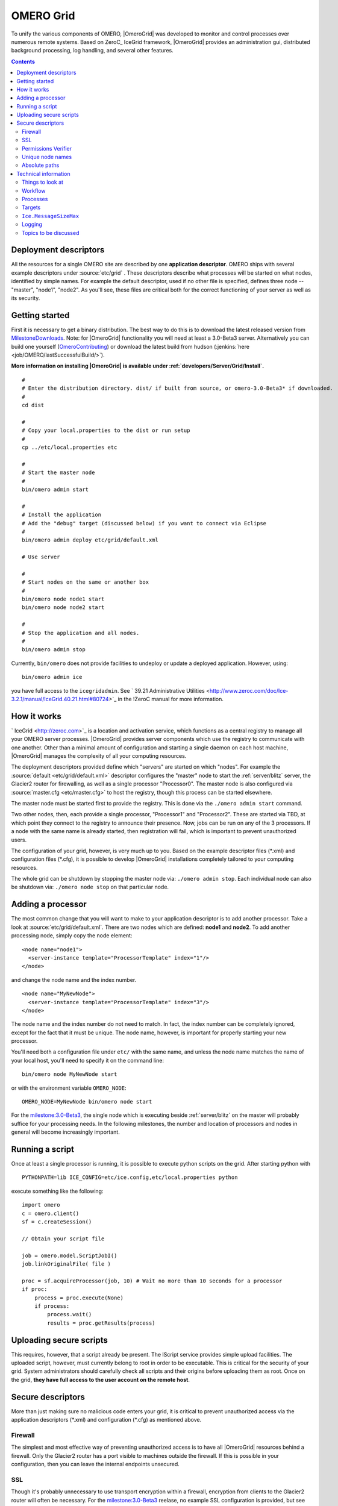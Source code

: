 .. _developers/Omero/Grid:

OMERO Grid
==========

To unify the various components of OMERO,
|OmeroGrid| was developed to monitor and control
processes over numerous remote systems. Based on ZeroC_ IceGrid framework,
|OmeroGrid| provides an administration gui,
distributed background processing, log handling, and several other
features.

.. contents::

Deployment descriptors
----------------------

All the resources for a single OMERO site are described by one
**application descriptor**. OMERO ships with several example descriptors
under :source:`etc/grid` . These
descriptors describe what processes will be started on what nodes,
identified by simple names. For example the default descriptor, used if
no other file is specified, defines three node -- "master", "node1",
"node2". As you'll see, these files are critical both for the correct
functioning of your server as well as its security.

Getting started
---------------

First it is necessary to get a binary distribution. The best way to do
this is to download the latest released version from
`MilestoneDownloads <http://trac.openmicroscopy.org.uk/ome/wiki/MilestoneDownloads>`_. Note: for
|OmeroGrid| functionality you will need at least
a 3.0-Beta3 server. Alternatively you can build one yourself
(`OmeroContributing </ome/wiki/OmeroContributing>`_) or download the
latest build from hudson
(:jenkins:`here <job/OMERO/lastSuccessfulBuild/>`).

**More information on installing |OmeroGrid| is
available under :ref:`developers/Server/Grid/Install`.**

::

      #
      # Enter the distribution directory. dist/ if built from source, or omero-3.0-Beta3* if downloaded.
      #
      cd dist 

      #
      # Copy your local.properties to the dist or run setup
      #
      cp ../etc/local.properties etc

      #
      # Start the master node
      #
      bin/omero admin start

      #
      # Install the application
      # Add the "debug" target (discussed below) if you want to connect via Eclipse
      #
      bin/omero admin deploy etc/grid/default.xml 

      # Use server

      #
      # Start nodes on the same or another box
      #
      bin/omero node node1 start
      bin/omero node node2 start

      #
      # Stop the application and all nodes.
      #
      bin/omero admin stop

Currently, ``bin/omero`` does not provide facilities to undeploy or
update a deployed application. However, using:

::

      bin/omero admin ice

you have full access to the ``icegridadmin``. See ` 39.21 Administrative
Utilities <http://www.zeroc.com/doc/Ice-3.2.1/manual/IceGrid.40.21.html#80724>`_
in the !ZeroC manual for more information.

How it works
------------

` IceGrid <http://zeroc.com>`_ is a location and activation service,
which functions as a central registry to manage all your OMERO server
processes. |OmeroGrid| provides server components
which use the registry to communicate with one another. Other than a
minimal amount of configuration and starting a single daemon on each
host machine, |OmeroGrid| manages the complexity
of all your computing resources.

The deployment descriptors provided define which "servers" are started
on which "nodes". For example the
:source:`default <etc/grid/default.xml>` descriptor
configures the "master" node to start the :ref:`server/blitz` server, the Glacier2 router for
firewalling, as well as a single processor "Processor0". The master node
is also configured via
:source:`master.cfg <etc/master.cfg>` to host the
registry, though this process can be started elsewhere.

The master node must be started first to provide the registry. This is
done via the ``./omero admin start`` command.

Two other nodes, then, each provide a single processor, "Processor1" and
"Processor2". These are started via TBD, at which point they connect to
the registry to announce their presence. Now, jobs can be run on any of
the 3 processors. If a node with the same name is already started, then
registration will fail, which is important to prevent unauthorized
users.

The configuration of your grid, however, is very much up to you. Based
on the example descriptor files (\*.xml) and configuration files
(\*.cfg), it is possible to develop |OmeroGrid|
installations completely tailored to your computing resources.

The whole grid can be shutdown by stopping the master node via:
``./omero admin stop``. Each individual node can also be shutdown via:
``./omero node stop`` on that particular node.

Adding a processor
------------------

The most common change that you will want to make to your application
descriptor is to add another processor. Take a look at :source:`etc/grid/default.xml`.
There are two nodes which are defined: **node1** and **node2**. To add
another processing node, simply copy the node element:

::

      <node name="node1">
        <server-instance template="ProcessorTemplate" index="1"/>
      </node>

and change the node name and the index number.

::

      <node name="MyNewNode">
        <server-instance template="ProcessorTemplate" index="3"/>
      </node>

The node name and the index number do not need to match. In fact, the
index number can be completely ignored, except for the fact that it must
be unique. The node name, however, is important for properly starting
your new processor.

You'll need both a configuration file under ``etc/`` with the same name,
and unless the node name matches the name of your local host, you'll
need to specify it on the command line:

::

       bin/omero node MyNewNode start

or with the environment variable ``OMERO_NODE``:

::

       OMERO_NODE=MyNewNode bin/omero node start

For the `milestone:3.0-Beta3 <http://trac.openmicroscopy.org.uk/ome/milestone/3.0-Beta3>`_, the single
node which is executing beside :ref:`server/blitz` on
the master will probably suffice for your processing needs. In the
following milestones, the number and location of processors and nodes in
general will become increasingly important.

Running a script
----------------

Once at least a single processor is running, it is possible to execute
python scripts on the grid. After starting python with

::

      PYTHONPATH=lib ICE_CONFIG=etc/ice.config,etc/local.properties python

execute something like the following:

::

        import omero
        c = omero.client()
        sf = c.createSession()

        // Obtain your script file

        job = omero.model.ScriptJobI()
        job.linkOriginalFile( file )

        proc = sf.acquireProcessor(job, 10) # Wait no more than 10 seconds for a processor
        if proc:
            process = proc.execute(None)
            if process:
                process.wait()
                results = proc.getResults(process)

Uploading secure scripts
------------------------

This requires, however, that a script already be present. The IScript
service provides simple upload facilities. The uploaded script, however,
must currently belong to root in order to be executable. This is
critical for the security of your grid. System administrators should
carefully check all scripts and their origins before uploading them as
root. Once on the grid, **they have full access to the user account on
the remote host**.

Secure descriptors
------------------

More than just making sure no malicious code enters your grid, it is
critical to prevent unauthorized access via the application descriptors
(\*.xml) and configuration (\*.cfg) as mentioned above.

.. _developers/Omero/Grid#Firewall:

Firewall
~~~~~~~~

The simplest and most effective way of preventing unauthorized access is
to have all |OmeroGrid| resources behind a
firewall. Only the Glacier2 router has a port visible to machines
outside the firewall. If this is possible in your configuration, then
you can leave the internal endpoints unsecured.

SSL
~~~

Though it's probably unnecessary to use transport encryption within a
firewall, encryption from clients to the Glacier2 router will often be
necessary. For the `milestone:3.0-Beta3 <http://trac.openmicroscopy.org.uk/ome/milestone/3.0-Beta3>`_
reelase, no example SSL configuration is provided, but see ` Section
42.3
IceSSL <http://www.zeroc.com/doc/Ice-3.2.1/manual/IceSSL.43.3.html#63966>`_
of the Ice manual for more information. Once your server is properly
configured the client configuration amounts to changing:

::

    Ice.Default.Router=OMERO.Glacier2/router:tcp -p 4063 -h 127.0.0.1

to

::

    Ice.Default.Router=OMERO.Glacier2/router:ssl -p 4064 -h 127.0.0.1

in :source:`etc/ice.config`.

Permissions Verifier
~~~~~~~~~~~~~~~~~~~~

The IceSSL plugin can be used both for encrypting the channel as well as
authenticating users. SSL-based authentication, however, can be
difficult to configure especially for within the firewall, and so
instead you may want to configure a "permissions verifier" to prevent
non-trusted users from accessing a system within your firewall. From
:source:`etc/master.cfg`:

::

    IceGrid.Registry.AdminPermissionsVerifier=IceGrid/NullPermissionsVerifier
    #IceGrid.Registry.AdminCryptPasswords=etc/passwd

Here we have defined a "null" permissions verifier which allows anyone
to connect to the registry's admin endpoints. One simple way of securing
these endpoints is to use the ``AdminCryptPasswords`` property, which
expects a passwd-formatted file at the given relative or absolute path:

::

    mrmypasswordisomero TN7CjkTVoDnb2
    msmypasswordisome   jkyZ3t9JXPRRU

where these values come from using openssl:

::

    $ openssl
    OpenSSL> passwd
    Password: 
    Verifying - Password: 
    TN7CjkTVoDnb2
    OpenSSL> 

Another possibility is to use the :ref:`server/blitz`
permissions verifier, so that anyone with a proper OMERO account can
access the server. (We are currently looking into providing a root- or
admin-only permissions verifier for public use.)

See ` Section 39.11.2 Access
Control <http://www.zeroc.com/doc/Ice-3.2.1/manual/IceGrid.40.11.html#108430>`_
of the Ice manual for more information.

Unique node names
~~~~~~~~~~~~~~~~~

Only a limited number of node names are configured in an application
descriptor. For an unauthorized user to fill a slot, they must know the
name (which **is** discoverable with the right code) and be the first to
contact the grid saying "I am 'Node029", for example. A system
administrator need only,then, be certain that all the node slots are
taken up by trusted machines and users.

It is also possible to allow "dynamic registration" in which servers are
added to the registry after the fact. In some situations this may be
quite useful, but is disabled by default. Before enabling it, be sure to
have secured your endpoints via one of the methods outlined above.

Absolute paths
~~~~~~~~~~~~~~

Except under Windows, the example application descriptors shippied with
OMERO, all use relative paths to make installation easier. Once you are
comfortable with configuring |OmeroGrid|, it
would most likely be safer to configure absolute paths. For example,
specifying that nodes execute under ``/usr/lib/omero`` requires that who
ever starts the node have access to that directory. Therefore, as long
as you control the boxes which can attached to your endpoints (see
:ref:`developers/Omero/Grid#Firewall`), then you can be
relatively certain that no tampering can occur with the installed
binaries.

Technical information
---------------------

Things to look at
~~~~~~~~~~~~~~~~~

-  :source:`components/blitz/resources/omero/Scripts.ice`
-  :source:`components/blitz/src/omero/grid/InteractiveProcessorI.java`
-  :source:`components/tools/OmeroPy/src/omero/processor.py`
-  :source:`components/tools/OmeroPy/test/scriptstest/ping.py`

Workflow
~~~~~~~~

#. **Coder** writes Script, and specifies parameters in script
#. **Coder** provides **Admin** with Script
#. **Admin** uses IScript to upload that Script to the server
#. **User** uses IScript to find an appropriate Script
#. **User** acquires Processor from ServiceFactoryI.acquireProcessor by
   passing Script
#. **User** calls execute(RMap) on Processor and receives back a Process
#. **User** uses either Process.poll() or Process.wait() or
   Process.registerCallback() to wait for results
#. **User** retrieves results via Processor.getResults()

Processes
~~~~~~~~~

It's important to understand just what processes will be running on your
servers. When you run TBD, ``icegridnode`` is executed which starts a
controlling daemon. If you haven't run this before, then it essentially
does nothing except waits for your to connect and tell it what to do.

Running ``bin/install`` installs the ``etc/grid/default.xml``
"application" into the grid, the configuration of which is persisted
under var/master and var/registry so that on subsequent starts it is not
necessary to run ``bin/install`` again.

Once the application is loaded, the ``icegridnode`` daemon process
starts up all the servers which are configured in the descriptor. If one
of the processes fails, it will be restarted. If restart fails,
eventually the server will be "disabled". On shutdown, the icegridnode
process also shutdowns all the server processes.

Targets
~~~~~~~

In application descriptors, it is possible to surround sections of the
description with ``<target/>`` elements. For example, in
``etc/grid/default.xml`` the section which defines the main
:ref:`server/blitz` server includes:

::

          <server id="Blitz-${index}" exe="${exe}" activation="always">
            <target name="debug">
              <option>-Xdebug</option>
              <option>-Xrunjdwp:server=y,transport=dt_socket,address=${port},suspend=n</option>
            </target>

When the application is deployed, if "debug" is added as a target, then
the ``-Xdebug``, etc. options will be passed to the Java runtime. This
will allow remote connection to your server over the configured port.

Multiple targets can be enabled at the same time:

::

      bin/omero admin deploy etc/grid/default.xml debug secure someothertarget

``Ice.MessageSizeMax``
~~~~~~~~~~~~~~~~~~~~~~

Ice imposes an upper limit on all method invocations. This limit,
``Ice.MessageSizeMax``, is configured in your application descriptor
(e.g. :source:`templates.xml <etc/grid/templates.xml>`)
and configuration files (e.g.
:source:`ice.config <etc/ice.config>`). The setting must
be applied to all servers which will be handling the invocation. For
example, a call to ``InteractiveProcessor.execute(omero::RMap inputs)``
which passes the inputs all the way down to **processor.py** will need
to have a sufficiently large ``Ice.MessageSizeMax`` for: the client, the
Glacier2 router, the :ref:`server/blitz` server, and the Processor.

The default is currently set to 4096 kilobytes, or about 4 megs.

Logging
~~~~~~~

Currently all logging output from |OmeroGrid| are
stored in ``$OMERO_HOME/var/log/master.out`` with error messages going
to ``...log/master.err``. This is sub-optimal, but will hopefully be
improved in future versions. (See ` this
thread <http://www.zeroc.com/forums/help-center/3588-logging-java-process-icegrid.html>`_
on the ZeroC forums for more information.)

Topics to be discussed
~~~~~~~~~~~~~~~~~~~~~~

-  User-mapping, see ` 39.22 server
   activation <http://www.zeroc.com/doc/Ice-3.2.1/manual/IceGrid.40.22.html#106613>`_
-  ``IceGridAdmin console``

--------------

.. note:: 
    In the `milestone:3.0-Beta3 <http://trac.openmicroscopy.org.uk/ome/milestone/3.0-Beta3>`_ release,
    JBoss is not under the control of |OmeroGrid|.
    Instead, it must be started separately via $JBOSS\_HOME/bin/run.sh

.. seealso:: |OmeroSessions|, :ref:`developers/Omero/Server/Grid/Install`
